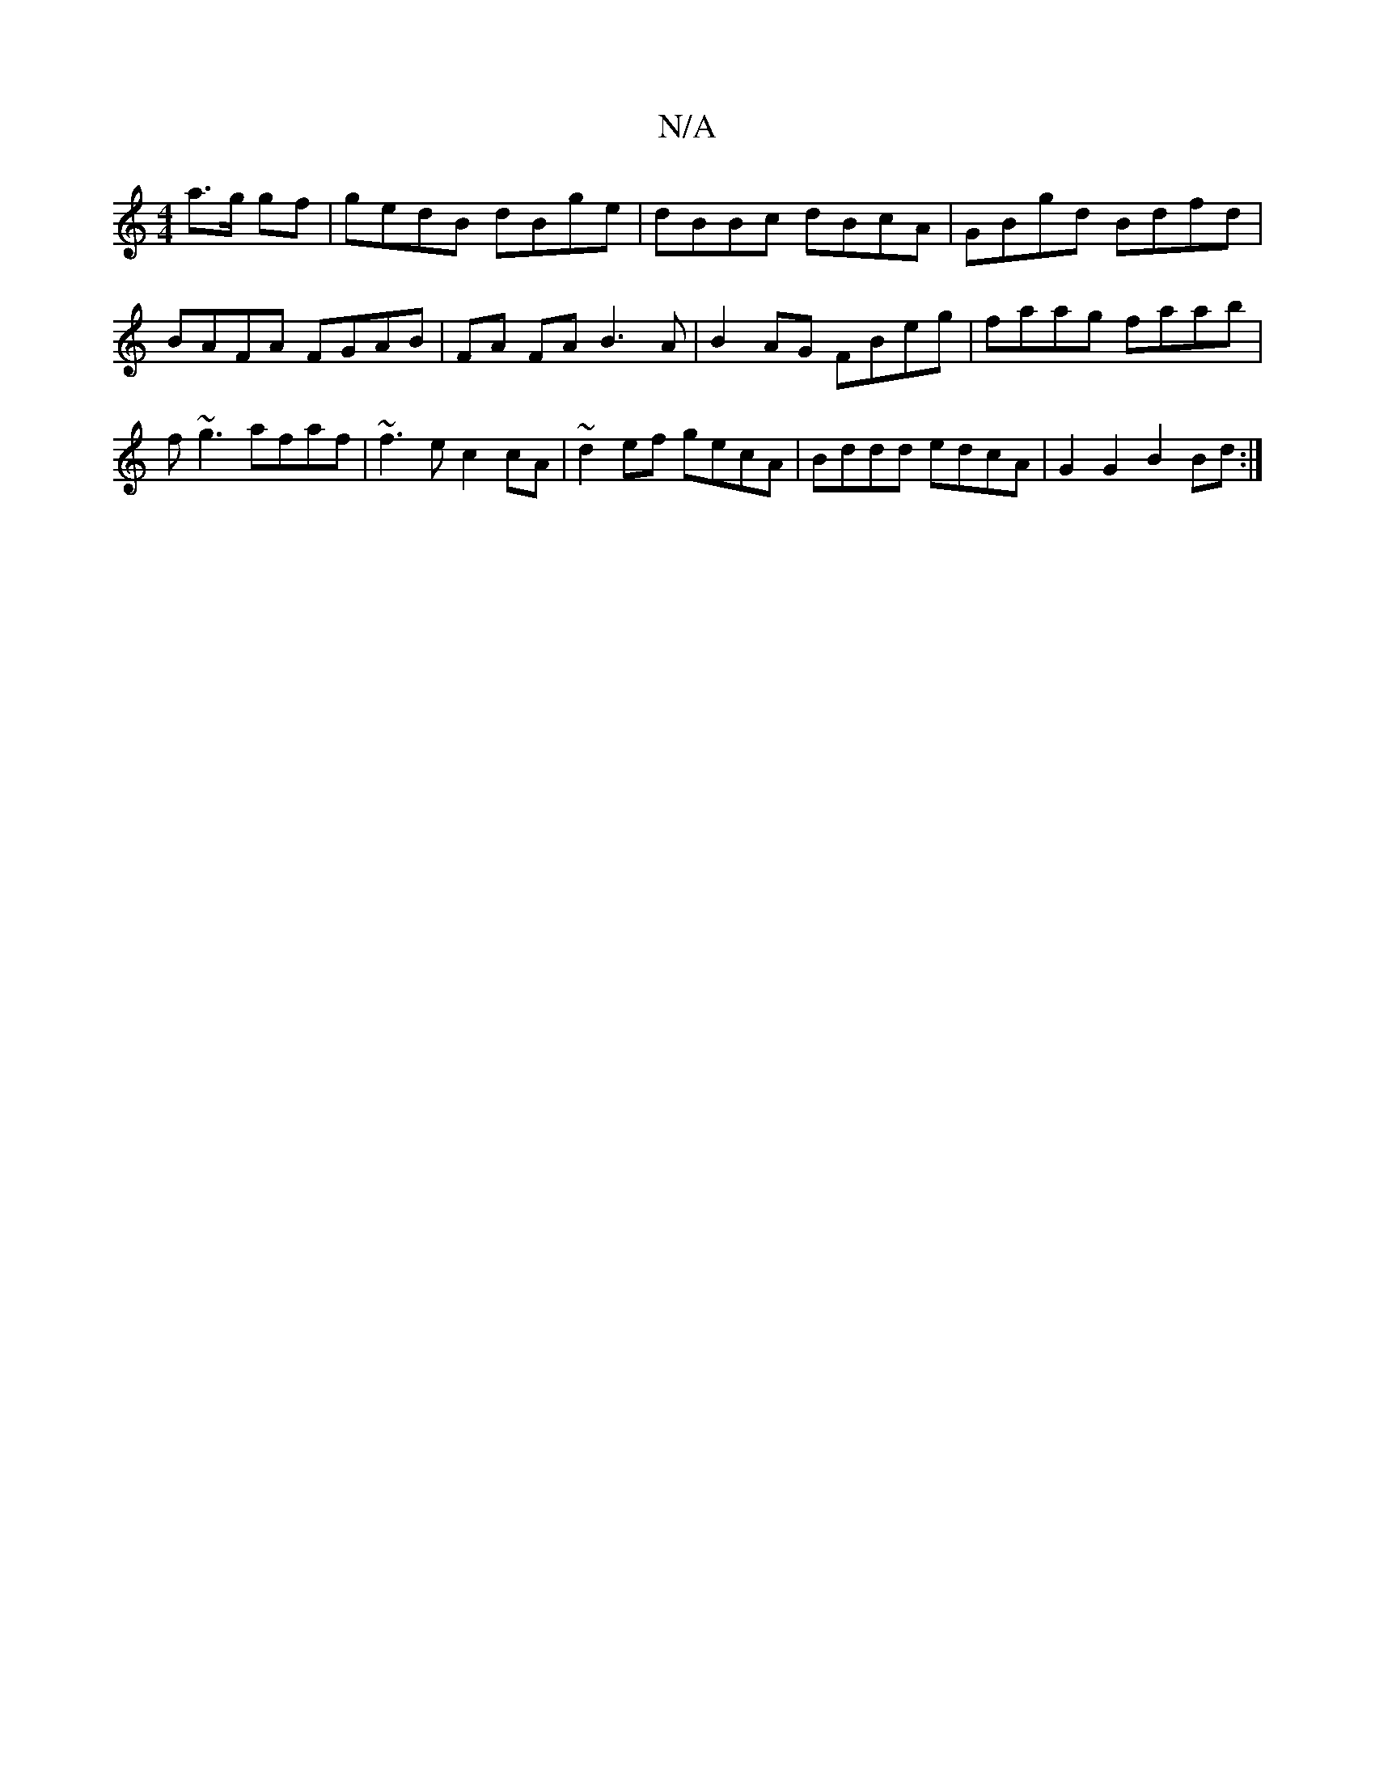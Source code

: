 X:1
T:N/A
M:4/4
R:N/A
K:Cmajor
 a>g gf | gedB dBge | dBBc dBcA | GBgd Bdfd|BAFA FGAB |FA FA B3A |B2 AG FBeg|faag faab | f~g3 afaf | ~f3e c2 cA | ~d2ef gecA | Bddd edcA | G2G2 B2 Bd :|

A | f>de b2d'/2f/2e/ f3 c | d3 e|c/B/A ^d<A A2
